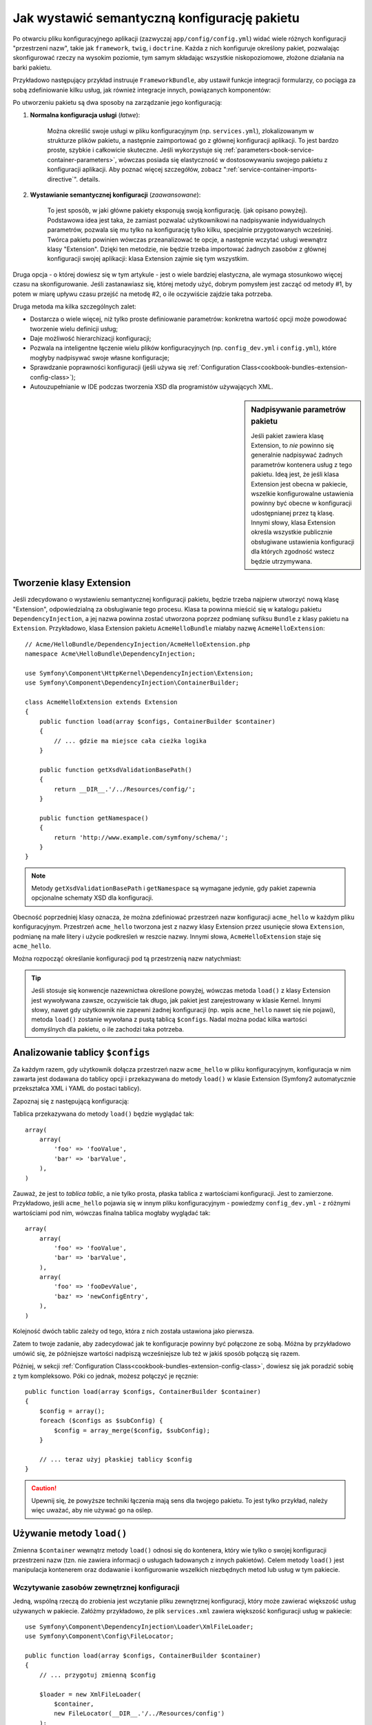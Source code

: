 .. index::
   single: konfiguracja; semantyczny
   single: pakiet; konfiguracja rozszerzenia

Jak wystawić semantyczną konfigurację pakietu
=============================================

Po otwarciu pliku konfiguracyjnego aplikacji (zazwyczaj ``app/config/config.yml``)
widać wiele różnych konfiguracji "przestrzeni nazw", takie jak ``framework``,
``twig``, i ``doctrine``. Każda z nich konfiguruje określony pakiet, pozwalając
skonfigurować rzeczy na wysokim poziomie, tym samym składając wszystkie
niskopoziomowe, złożone działania na barki pakietu.

Przykładowo następujący przykład instruuje ``FrameworkBundle``, aby ustawił
funkcje integracji formularzy, co pociąga za sobą zdefiniowanie kilku usług,
jak również integracje innych, powiązanych komponentów:

.. configuration-block::

    .. code-block:: yaml

        framework:
            # ...
            form: true

    .. code-block:: xml

        <framework:config>
            <framework:form />
        </framework:config>

    .. code-block:: php

        $container->loadFromExtension('framework', array(
            // ...
            'form' => true,
            // ...
        ));

Po utworzeniu pakietu są dwa sposoby na zarządzanie jego konfiguracją:

1. **Normalna konfiguracja usługi** (*łatwe*):

    Można określić swoje usługi w pliku konfiguracyjnym (np. ``services.yml``),
    zlokalizowanym w strukturze plików pakietu, a następnie zaimportować go
    z głównej konfiguracji aplikacji. To jest bardzo proste, szybkie i całkowicie
    skuteczne. Jeśli wykorzystuje się :ref:`parameters<book-service-container-parameters>`,
    wówczas posiada się elastyczność w dostosowywaniu swojego pakietu z konfiguracji
    aplikacji. Aby poznać więcej szczegółów, zobacz ":ref:`service-container-imports-directive`".
    details.

2. **Wystawianie semantycznej konfiguracji** (*zaawansowane*):

    To jest sposób, w jaki główne pakiety eksponują swoją konfigurację. (jak
    opisano powyżej). Podstawowa idea jest taka, że zamiast pozwalać użytkownikowi
    na nadpisywanie indywidualnych parametrów, pozwala się mu tylko na konfigurację
    tylko kilku, specjalnie przygotowanych wcześniej. Twórca pakietu powinien
    wówczas przeanalizować te opcje, a następnie wczytać usługi wewnątrz klasy
    "Extension". Dzięki ten metodzie, nie będzie trzeba importować żadnych zasobów
    z głównej konfiguracji swojej aplikacji: klasa Extension zajmie się tym wszystkim.

Druga opcja - o której dowiesz się w tym artykule - jest o wiele bardziej elastyczna,
ale wymaga stosunkowo więcej czasu na skonfigurowanie. Jeśli zastanawiasz się,
której metody użyć, dobrym pomysłem jest zacząć od metody #1, by potem w miarę
upływu czasu przejść na metodę #2, o ile oczywiście zajdzie taka potrzeba.

Druga metoda ma kilka szczególnych zalet:

* Dostarcza o wiele więcej, niż tylko proste definiowanie parametrów: konkretna wartość
  opcji może powodować tworzenie wielu definicji usług;

* Daje możliwość hierarchizacji konfiguracji;

* Pozwala na inteligentne łączenie wielu plików konfiguracyjnych (np. ``config_dev.yml``
  i ``config.yml``), które mogłyby nadpisywać swoje własne konfiguracje;

* Sprawdzanie poprawności konfiguracji (jeśli używa się :ref:`Configuration Class<cookbook-bundles-extension-config-class>`);

* Autouzupełnianie w IDE podczas tworzenia XSD dla programistów używających XML.

.. sidebar:: Nadpisywanie parametrów pakietu

    Jeśli pakiet zawiera klasę Extension, to *nie* powinno się generalnie
    nadpisywać żadnych parametrów kontenera usług z tego pakietu. Ideą jest, że
    jeśli klasa Extension jest obecna w pakiecie, wszelkie konfigurowalne ustawienia
    powinny być obecne w konfiguracji udostępnianej przez tą klasę. Innymi słowy,
    klasa Extension określa wszystkie publicznie obsługiwane ustawienia konfiguracji dla
    których zgodność wstecz będzie utrzymywana.

.. index::
   single: Pakiet; Rozszerzenie
   single: Wstrzykiwanie zależności; Rozszerzenia

Tworzenie klasy Extension
-------------------------

Jeśli zdecydowano o wystawieniu semantycznej konfiguracji pakietu, będzie
trzeba najpierw utworzyć nową klasę "Extension", odpowiedzialną za obsługiwanie
tego procesu. Klasa ta powinna mieścić się w katalogu pakietu ``DependencyInjection``,
a jej nazwa powinna zostać utworzona poprzez podmianę sufiksu ``Bundle`` z klasy
pakietu na ``Extension``. Przykładowo, klasa Extension pakietu ``AcmeHelloBundle``
miałaby nazwę ``AcmeHelloExtension``::

    // Acme/HelloBundle/DependencyInjection/AcmeHelloExtension.php
    namespace Acme\HelloBundle\DependencyInjection;

    use Symfony\Component\HttpKernel\DependencyInjection\Extension;
    use Symfony\Component\DependencyInjection\ContainerBuilder;

    class AcmeHelloExtension extends Extension
    {
        public function load(array $configs, ContainerBuilder $container)
        {
            // ... gdzie ma miejsce cała cieżka logika
        }

        public function getXsdValidationBasePath()
        {
            return __DIR__.'/../Resources/config/';
        }

        public function getNamespace()
        {
            return 'http://www.example.com/symfony/schema/';
        }
    }

.. note::

    Metody ``getXsdValidationBasePath`` i ``getNamespace`` są wymagane jedynie,
    gdy pakiet zapewnia opcjonalne schematy XSD dla konfiguracji.

Obecność poprzedniej klasy oznacza, że można zdefiniować przestrzeń nazw
konfiguracji ``acme_hello`` w każdym pliku konfiguracyjnym. Przestrzeń ``acme_hello``
tworzona jest z nazwy klasy Extension przez usunięcie słowa ``Extension``,
podmianę na małe litery i użycie podkreśleń w reszcie nazwy. Innymi słowa,
``AcmeHelloExtension`` staje się ``acme_hello``.

Można rozpocząć określanie konfiguracji pod tą przestrzenią nazw natychmiast:

.. configuration-block::

    .. code-block:: yaml

        # app/config/config.yml
        acme_hello: ~

    .. code-block:: xml

        <!-- app/config/config.xml -->
        <?xml version="1.0" ?>

        <container xmlns="http://symfony.com/schema/dic/services"
            xmlns:xsi="http://www.w3.org/2001/XMLSchema-instance"
            xmlns:acme_hello="http://www.example.com/symfony/schema/"
            xsi:schemaLocation="http://www.example.com/symfony/schema/ http://www.example.com/symfony/schema/hello-1.0.xsd">

           <acme_hello:config />

           <!-- ... -->
        </container>

    .. code-block:: php

        // app/config/config.php
        $container->loadFromExtension('acme_hello', array());

.. tip::

    Jeśli stosuje się konwencje nazewnictwa określone powyżej, wówczas metoda
    ``load()`` z klasy Extension jest wywoływana zawsze, oczywiście tak długo, jak
    pakiet jest zarejestrowany w klasie Kernel. Innymi słowy, nawet gdy użytkownik
    nie zapewni żadnej konfiguracji (np. wpis ``acme_hello`` nawet się nie pojawi),
    metoda ``load()`` zostanie wywołana z pustą tablicą ``$configs``. Nadal
    można podać kilka wartości domyślnych dla pakietu, o ile zachodzi taka potrzeba.

Analizowanie tablicy ``$configs``
---------------------------------

Za każdym razem, gdy użytkownik dołącza przestrzeń nazw ``acme_hello`` w pliku
konfiguracyjnym, konfiguracja w nim zawarta jest dodawana do tablicy opcji i
przekazywana do metody ``load()`` w klasie Extension (Symfony2 automatycznie
przekształca XML i YAML do postaci tablicy).

Zapoznaj się z następującą konfiguracją:

.. configuration-block::

    .. code-block:: yaml

        # app/config/config.yml
        acme_hello:
            foo: fooValue
            bar: barValue

    .. code-block:: xml

        <!-- app/config/config.xml -->
        <?xml version="1.0" ?>

        <container xmlns="http://symfony.com/schema/dic/services"
            xmlns:xsi="http://www.w3.org/2001/XMLSchema-instance"
            xmlns:acme_hello="http://www.example.com/symfony/schema/"
            xsi:schemaLocation="http://www.example.com/symfony/schema/ http://www.example.com/symfony/schema/hello-1.0.xsd">

            <acme_hello:config foo="fooValue">
                <acme_hello:bar>barValue</acme_hello:bar>
            </acme_hello:config>

        </container>

    .. code-block:: php

        // app/config/config.php
        $container->loadFromExtension('acme_hello', array(
            'foo' => 'fooValue',
            'bar' => 'barValue',
        ));

Tablica przekazywana do metody ``load()`` będzie wyglądać tak::

    array(
        array(
            'foo' => 'fooValue',
            'bar' => 'barValue',
        ),
    )

Zauważ, że jest to *tablica tablic*, a nie tylko prosta, płaska tablica z
wartościami konfiguracji. Jest to zamierzone. Przykładowo, jeśli ``acme_hello``
pojawia się w innym pliku konfiguracyjnym - powiedzmy ``config_dev.yml`` - z
różnymi wartościami pod nim, wówczas finalna tablica mogłaby wyglądać tak::

    array(
        array(
            'foo' => 'fooValue',
            'bar' => 'barValue',
        ),
        array(
            'foo' => 'fooDevValue',
            'baz' => 'newConfigEntry',
        ),
    )

Kolejność dwóch tablic zależy od tego, która z nich została ustawiona jako pierwsza.

Zatem to twoje zadanie, aby zadecydować jak te konfiguracje powinny być połączone
ze sobą. Móżna by przykładowo umówić się, że późniejsze wartości nadpiszą
wcześniejsze lub też w jakiś sposób połączą się razem.

Później, w sekcji :ref:`Configuration Class<cookbook-bundles-extension-config-class>`,
dowiesz się jak poradzić sobię z tym kompleksowo. Póki co jednak, możesz połączyć
je ręcznie::

    public function load(array $configs, ContainerBuilder $container)
    {
        $config = array();
        foreach ($configs as $subConfig) {
            $config = array_merge($config, $subConfig);
        }

        // ... teraz użyj płaskiej tablicy $config
    }

.. caution::

    Upewnij się, że powyższe techniki łączenia mają sens dla twojego pakietu.
    To jest tylko przykład, należy więc uważać, aby nie używać go na oślep.

Używanie metody ``load()``
--------------------------

Zmienna ``$container`` wewnątrz metody ``load()`` odnosi się do kontenera,
który wie tylko o swojej konfiguracji przestrzeni nazw (tzn. nie zawiera informacji
o usługach ładowanych z innych pakietów). Celem metody ``load()`` jest
manipulacja kontenerem oraz dodawanie i konfigurowanie wszelkich niezbędnych metod lub
usług w tym pakiecie.

Wczytywanie zasobów zewnętrznej konfiguracji
~~~~~~~~~~~~~~~~~~~~~~~~~~~~~~~~~~~~~~~~~~~~

Jedną, wspólną rzeczą do zrobienia jest wczytanie pliku zewnętrznej konfiguracji,
który może zawierać większość usług używanych w pakiecie. Załóżmy przykładowo,
że plik ``services.xml`` zawiera większość konfiguracji usług w pakiecie::

    use Symfony\Component\DependencyInjection\Loader\XmlFileLoader;
    use Symfony\Component\Config\FileLocator;

    public function load(array $configs, ContainerBuilder $container)
    {
        // ... przygotuj zmienną $config

        $loader = new XmlFileLoader(
            $container,
            new FileLocator(__DIR__.'/../Resources/config')
        );
        $loader->load('services.xml');
    }

Można to nawet zrobić warunkowo, bazując na jednej z wartości konfiguracyjnych.
Załóżmy na przykład, że chce się wczytać zestaw usług, o ile przesyłana jest
opcja ``enabled`` i ustawiona na true::

    public function load(array $configs, ContainerBuilder $container)
    {
        // ... prepare your $config variable

        $loader = new XmlFileLoader(
            $container,
            new FileLocator(__DIR__.'/../Resources/config')
        );

        if (isset($config['enabled']) && $config['enabled']) {
            $loader->load('services.xml');
        }
    }

Konfigurowanie usług i ustawianie parametrów
~~~~~~~~~~~~~~~~~~~~~~~~~~~~~~~~~~~~~~~~~~~~

Po załadowaniu kilku ustawień usługi, być może trzeba będzie zmienić konfigurację
w oparciu o niektóre z wartości wejściowych. Załóżmy, że stworzyło się usługę, której
pierwszym argumentem jest jakiś napis "type", którego będzie używała wewnętrznie.
Jeśli chciałoby się ułatwić konfiguracje tego pakietu użytkownikom wewnątrz
pliku ustawień usługi (np. ``services.xml``), powinno się ją zdefiniować
z użyciem pustego parametru - ``acme_hello.my_service_type`` - jako jej pierwszego argumentu:

.. code-block:: xml

    <!-- src/Acme/HelloBundle/Resources/config/services.xml -->
    <container xmlns="http://symfony.com/schema/dic/services"
        xmlns:xsi="http://www.w3.org/2001/XMLSchema-instance"
        xsi:schemaLocation="http://symfony.com/schema/dic/services http://symfony.com/schema/dic/services/services-1.0.xsd">

        <parameters>
            <parameter key="acme_hello.my_service_type" />
        </parameters>

        <services>
            <service id="acme_hello.my_service" class="Acme\HelloBundle\MyService">
                <argument>%acme_hello.my_service_type%</argument>
            </service>
        </services>
    </container>

Dlaczego definiować pusty parametr i przekazywać go do swojej usługi?
Odpowiedzią jest ustawienie tego parametru w klasie Extension, bazującej na
przychodzących wartościach konfiguracyjnych. Założmy na przykład, że chce się
umożliwić użytkownikowi definiowanie opcji *type* pod kluczem o nazwie ``my_type``.
Należy dodać poniższe do metody ``load()``, aby to osiągnąć::

    public function load(array $configs, ContainerBuilder $container)
    {
        // ... przygotuj zmienną $config

        $loader = new XmlFileLoader(
            $container,
            new FileLocator(__DIR__.'/../Resources/config')
        );
        $loader->load('services.xml');

        if (!isset($config['my_type'])) {
            throw new \InvalidArgumentException(
                'The "my_type" option must be set'
            );
        }

        $container->setParameter(
            'acme_hello.my_service_type',
            $config['my_type']
        );
    }

Od teraz użytkownik może efektywnie skonfigurować usługę określając wartość
konfiguracji ``my_type``:

.. configuration-block::

    .. code-block:: yaml

        # app/config/config.yml
        acme_hello:
            my_type: foo
            # ...

    .. code-block:: xml

        <!-- app/config/config.xml -->
        <?xml version="1.0" ?>

        <container xmlns="http://symfony.com/schema/dic/services"
            xmlns:xsi="http://www.w3.org/2001/XMLSchema-instance"
            xmlns:acme_hello="http://www.example.com/symfony/schema/"
            xsi:schemaLocation="http://www.example.com/symfony/schema/ http://www.example.com/symfony/schema/hello-1.0.xsd">

            <acme_hello:config my_type="foo">
                <!-- ... -->
            </acme_hello:config>

        </container>

    .. code-block:: php

        // app/config/config.php
        $container->loadFromExtension('acme_hello', array(
            'my_type' => 'foo',
            ...,
        ));

Parametry globalne
~~~~~~~~~~~~~~~~~~

Podczas konfigurowania kontenera trzeba mieć świadomość o poniższych parametrach
globalnych, które są gotowe do użycia od samego początku:

* ``kernel.name``
* ``kernel.environment``
* ``kernel.debug``
* ``kernel.root_dir``
* ``kernel.cache_dir``
* ``kernel.logs_dir``
* ``kernel.bundles``
* ``kernel.charset``

.. caution::

    Wszystkie nazwy parametrów i usług zaczynające się od ``_`` są zarezerwowane
    przez framework, a nowe nie mogą być definiowane przez pakiety.

.. _cookbook-bundles-extension-config-class:

Walidacja i łączenie z klasą Configuration
------------------------------------------

Do tej pory udało się łączyć tablice konfiguracji ręcznie oraz sprawdzać,
czy wartości konfiguracji są ustawione z użyciem funkcji PHP ``isset()``.
Opcjonalny system *Configuration* jest również dostępny, dzięki któremu
łączenie, walidacja, operowanie na wartościach domyślne oraz formacie normalizacji 
mogą okazać się prostsze.

.. note::

    Normalizacja formatu odnosi się do faktu, że niektóre formaty - głównie
    XML - powodują powstawanie nieco innych tablic konfiguracyjnych, przez co
    wymagają one "normalizacji", by dopasować się do wszystkiego innego.

Aby skorzystać z tego systemu, można utworzyć klasę ``Configuration``
i zbudować drzewo, które określi konfigurację w tej klasie::

    // src/Acme/HelloBundle/DependencyInjection/Configuration.php
    namespace Acme\HelloBundle\DependencyInjection;

    use Symfony\Component\Config\Definition\Builder\TreeBuilder;
    use Symfony\Component\Config\Definition\ConfigurationInterface;

    class Configuration implements ConfigurationInterface
    {
        public function getConfigTreeBuilder()
        {
            $treeBuilder = new TreeBuilder();
            $rootNode = $treeBuilder->root('acme_hello');

            $rootNode
                ->children()
                ->scalarNode('my_type')->defaultValue('bar')->end()
                ->end();

            return $treeBuilder;
        }
    }

To jest *bardzo* prosty przykład, pozwala jednak wykorzystać tę klasę w metodzie 
``load()`` w celu połączenia konfiguracji oraz wymuszenia walidacji. Jeśli przekazano
coś innego niż ``my_type``, użytkownik zostanie poinformowany wyjątkiem, że
przekazana opcja jest nieobsługiwana::

    public function load(array $configs, ContainerBuilder $container)
    {
        $configuration = new Configuration();

        $config = $this->processConfiguration($configuration, $configs);

        // ...
    }

Metoda ``processConfiguration()`` używa drzewa konfiguracji, które zdefiniowano
w klasie ``Configuration``, w celach walidacji, normalizacji oraz łączenia wszystkich
dostępnych tablic konfiguracji razem.

Klasa ``Configuration`` może być o wiele bardziej skomplikowana niż ta ukazana 
tutaj, wspierając węzły tablic, węzły "prototypów", zaawansowaną walidację, normalizacje
specyficzne dla XMLa jak również zaawansowane połączenia. Można dowiedzieć się
o tym więcej czytając :doc:`the Config Component documentation</components/config/definition>`.
Można również zobaczyć to wszystko w akcji poprzez sprawdzenie głównych klas Configuration,
takich jak te z `konfiguracji FrameworkBundle`_ lub `konfiguracji TwigBundle`_.

Modyfikowanie konfiguracji innego pakietu
~~~~~~~~~~~~~~~~~~~~~~~~~~~~~~~~~~~~~~~~~

Jeśli kilkanaście pakietów zależy od siebie, może okazać się użyteczne, aby
umożliwić jednej klasie ``Extension`` modyfikowanie konfiguracji przekazywanej
do innej klasy ``Extension`` innego pakietu, tak jakby umożliwiając końcowemu programiscie
zamieszczenie tej konfigurację w jego pliku ``app/config/config.yml``.

Aby uzyskać więcej informacji, zobacz :doc:`/cookbook/bundles/prepend_extension`.

Zrzut domyślnej konfiguracji
~~~~~~~~~~~~~~~~~~~~~~~~~~~~

Polecenie ``config:dump-reference`` umożliwia podejrzenie domyślnej konfiguracji
pakietu na wyjściu konsoli w formacie yaml.

Tak długo jak konfiguracja pakietu mieści się w standardowej lokalizacji
(``YourBundle\DependencyInjection\Configuration``) i nie posiada metody ``__construct()``,
wszystko będzie działać automatycznie. Jeśli cokolwiek odbiega od normy,
klasa ``Extension`` musi nadpisać metodę :method:`Extension::getConfiguration() <Symfony\\Component\\HttpKernel\\DependencyInjection\\Extension::getConfiguration>`, a następnie zwrócić
instancję klasy ``Configuration``.

Komentarze i przykłady mogą zostać dodane do wezłów konfiguracji z użyciem
metod ``->info()`` oraz ``->example()``::

    // src/Acme/HelloBundle/DependencyExtension/Configuration.php
    namespace Acme\HelloBundle\DependencyInjection;

    use Symfony\Component\Config\Definition\Builder\TreeBuilder;
    use Symfony\Component\Config\Definition\ConfigurationInterface;

    class Configuration implements ConfigurationInterface
    {
        public function getConfigTreeBuilder()
        {
            $treeBuilder = new TreeBuilder();
            $rootNode = $treeBuilder->root('acme_hello');

            $rootNode
                ->children()
                    ->scalarNode('my_type')
                        ->defaultValue('bar')
                        ->info('what my_type configures')
                        ->example('example setting')
                    ->end()
                ->end()
            ;

            return $treeBuilder;
        }
    }

Ten tekst pojawi się jako komentarz w formacie yaml po wydaniu polecenia ``config:dump-reference``.

.. index::
   pair: Konwencje; Konfiguracja

Konwencje rozszerzeń
--------------------

Podczas tworzenia klasy Extension, powinno się trzymać tych prostych konwencji:

* Rozszerzenie musi być zlokalizowane w podprzestrzeni nazw ``DependencyInjection``;

* Rozszerzenie musi być nazwane po nazwie pakietu i zakończone sufiksem ``Extension``
  (``AcmeHelloExtension`` dla ``AcmeHelloBundle``);

* Rozszerzenie powinno zapewnić schemat XSD.

Jeśli stosuje się te proste konwencje, wszystkie rozszerzenia zostaną automatycznie
zarejestrowane przez Symfony2. Jeśli nie, należy nadpisać metodę
:method:`Bundle::build() <Symfony\\Component\\HttpKernel\\Bundle\\Bundle::build>`
w danym pakiecie::

    // ...
    use Acme\HelloBundle\DependencyInjection\UnconventionalExtensionClass;

    class AcmeHelloBundle extends Bundle
    {
        public function build(ContainerBuilder $container)
        {
            parent::build($container);

            // zarejestruj rozszerzenie, które nie trzyma się konwencji
            $container->registerExtension(new UnconventionalExtensionClass());
        }
    }

W tym przypadku, klasa Extension musi również implementować metodę ``getAlias()``
oraz zwracać unikalny alias stworzony na podstawie nazwy pakietu (np. ``acme_hello``).
Jest to wymagane, ponieważ nazwa klasy nie przestrzega norm, nie kończąc się 
sufiksem ``Extension``.

Dodatkowo, metoda ``load()`` klasy Extension zostanie wywołana *tylko*, gdy
użytkownik określi alias ``acme_hello`` w przynajmniej jednym z plików konfiguracyjnych.
Dla przypomnienia, jest tak dlatego, ponieważ klasa Extension nie trzyma się
standardów określonych powyżej, zatem nic nie dzieje się automatycznie.

.. _`konfiguracji FrameworkBundle`: https://github.com/symfony/symfony/blob/master/src/Symfony/Bundle/FrameworkBundle/DependencyInjection/Configuration.php
.. _`konfiguracji TwigBundle`: https://github.com/symfony/symfony/blob/master/src/Symfony/Bundle/TwigBundle/DependencyInjection/Configuration.php
